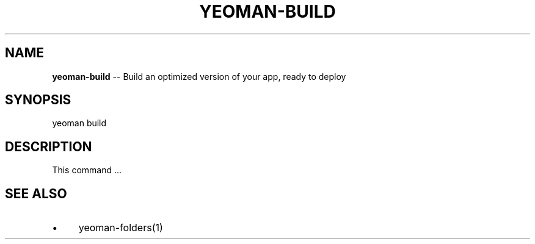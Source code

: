 .\" Generated with Ronnjs 0.3.8
.\" http://github.com/kapouer/ronnjs/
.
.TH "YEOMAN\-BUILD" "1" "July 2012" "" ""
.
.SH "NAME"
\fByeoman-build\fR \-\- Build an optimized version of your app, ready to deploy
.
.SH "SYNOPSIS"
.
.nf
yeoman build
.
.fi
.
.SH "DESCRIPTION"
This command \.\.\.
.
.SH "SEE ALSO"
.
.IP "\(bu" 4
yeoman\-folders(1)
.
.IP "" 0

